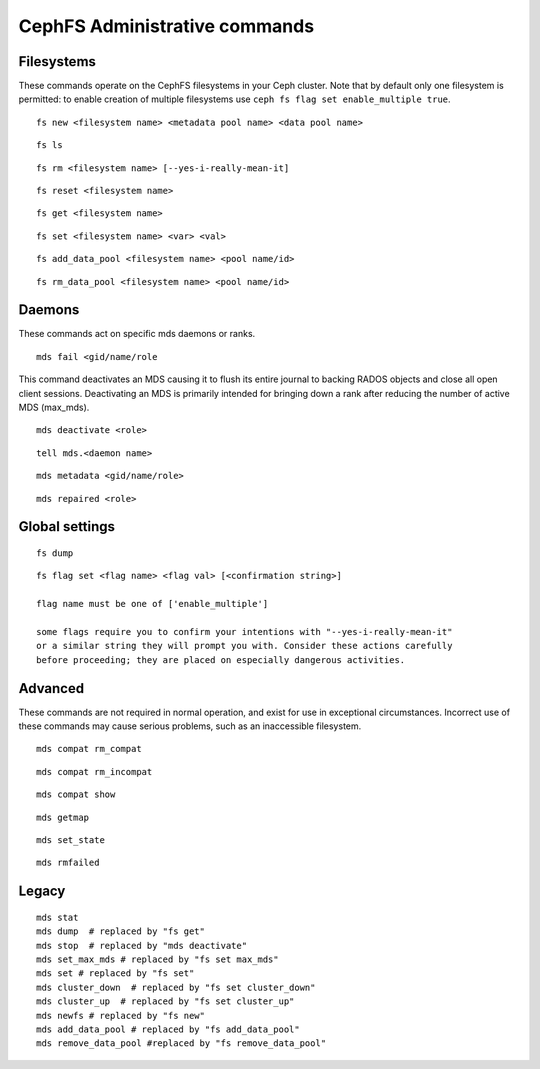 
CephFS Administrative commands
==============================

Filesystems
-----------

These commands operate on the CephFS filesystems in your Ceph cluster.
Note that by default only one filesystem is permitted: to enable
creation of multiple filesystems use ``ceph fs flag set enable_multiple true``.

::

    fs new <filesystem name> <metadata pool name> <data pool name>

::

    fs ls

::

    fs rm <filesystem name> [--yes-i-really-mean-it]

::

    fs reset <filesystem name>

::

    fs get <filesystem name>

::

    fs set <filesystem name> <var> <val>

::

    fs add_data_pool <filesystem name> <pool name/id>

::

    fs rm_data_pool <filesystem name> <pool name/id>


Daemons
-------

These commands act on specific mds daemons or ranks.

::

    mds fail <gid/name/role

This command deactivates an MDS causing it to flush its entire journal to
backing RADOS objects and close all open client sessions. Deactivating an MDS
is primarily intended for bringing down a rank after reducing the number of
active MDS (max_mds).

::

    mds deactivate <role>

::

    tell mds.<daemon name>

::

    mds metadata <gid/name/role>

::

    mds repaired <role>



Global settings
---------------

::

    fs dump

::

    fs flag set <flag name> <flag val> [<confirmation string>]

    flag name must be one of ['enable_multiple']

    some flags require you to confirm your intentions with "--yes-i-really-mean-it"
    or a similar string they will prompt you with. Consider these actions carefully
    before proceeding; they are placed on especially dangerous activities.

Advanced
--------

These commands are not required in normal operation, and exist
for use in exceptional circumstances.  Incorrect use of these
commands may cause serious problems, such as an inaccessible
filesystem.

::

    mds compat rm_compat

::

    mds compat rm_incompat

::

    mds compat show

::

    mds getmap

::

    mds set_state

::

    mds rmfailed

Legacy
------

::

    mds stat
    mds dump  # replaced by "fs get"
    mds stop  # replaced by "mds deactivate"
    mds set_max_mds # replaced by "fs set max_mds"
    mds set # replaced by "fs set"
    mds cluster_down  # replaced by "fs set cluster_down"
    mds cluster_up  # replaced by "fs set cluster_up"
    mds newfs # replaced by "fs new"
    mds add_data_pool # replaced by "fs add_data_pool"
    mds remove_data_pool #replaced by "fs remove_data_pool"

